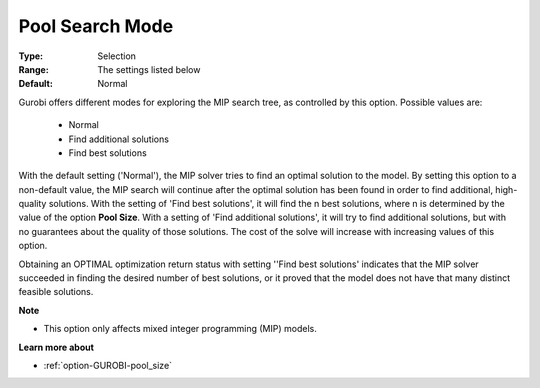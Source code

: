 .. _option-GUROBI-pool_search_mode:


Pool Search Mode
================



:Type:	Selection	
:Range:	The settings listed below	
:Default:	Normal	



Gurobi offers different modes for exploring the MIP search tree, as controlled by this option. Possible values are:



    *	Normal
    *	Find additional solutions
    *	Find best solutions




With the default setting ('Normal'), the MIP solver tries to find an optimal solution to the model. By setting this option to a non-default value, the MIP search will continue after the optimal solution has been found in order to find additional, high-quality solutions. With the setting of 'Find best solutions', it will find the n best solutions, where n is determined by the value of the option **Pool Size**. With a setting of 'Find additional solutions', it will try to find additional solutions, but with no guarantees about the quality of those solutions. The cost of the solve will increase with increasing values of this option.





Obtaining an OPTIMAL optimization return status with setting ''Find best solutions' indicates that the MIP solver succeeded in finding the desired number of best solutions, or it proved that the model does not have that many distinct feasible solutions.





**Note** 

*	This option only affects mixed integer programming (MIP) models.




**Learn more about** 

*	:ref:`option-GUROBI-pool_size` 
